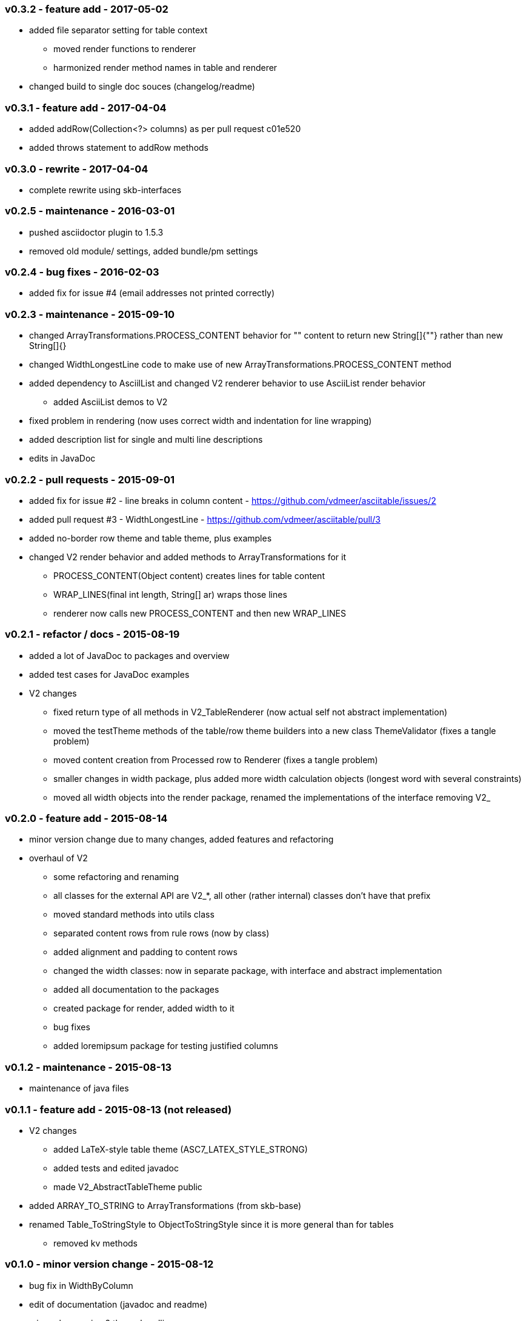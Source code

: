 === v0.3.2 - feature add - 2017-05-02
* added file separator setting for table context
  ** moved render functions to renderer
  ** harmonized render method names in table and renderer
* changed build to single doc souces (changelog/readme)


=== v0.3.1 - feature add - 2017-04-04
* added addRow(Collection<?> columns) as per pull request c01e520
* added throws statement to addRow methods


=== v0.3.0 - rewrite - 2017-04-04
* complete rewrite using skb-interfaces


=== v0.2.5 - maintenance - 2016-03-01
* pushed asciidoctor plugin to 1.5.3
* removed old module/ settings, added bundle/pm settings


=== v0.2.4 - bug fixes - 2016-02-03
* added fix for issue #4 (email addresses not printed correctly)


=== v0.2.3 - maintenance - 2015-09-10
* changed ArrayTransformations.PROCESS_CONTENT behavior for "" content to return new String[]{""} rather than new String[]{}
* changed WidthLongestLine code to make use of new ArrayTransformations.PROCESS_CONTENT method
* added dependency to AsciilList and changed V2 renderer behavior to use AsciiList render behavior
	** added AsciiList demos to V2
* fixed problem in rendering (now uses correct width and indentation for line wrapping)
* added description list for single and multi line descriptions
* edits in JavaDoc


=== v0.2.2 - pull requests - 2015-09-01
* added fix for issue #2 - line breaks in column content - https://github.com/vdmeer/asciitable/issues/2
* added pull request #3 - WidthLongestLine - https://github.com/vdmeer/asciitable/pull/3
* added no-border row theme and table theme, plus examples
* changed V2 render behavior and added methods to ArrayTransformations for it
	** PROCESS_CONTENT(Object content) creates lines for table content
	** WRAP_LINES(final int length, String[] ar) wraps those lines
	** renderer now calls new PROCESS_CONTENT and then new WRAP_LINES


=== v0.2.1 - refactor / docs - 2015-08-19
* added a lot of JavaDoc to packages and overview
* added test cases for JavaDoc examples
* V2 changes
	** fixed return type of all methods in V2_TableRenderer (now actual self not abstract implementation)
	** moved the testTheme methods of the table/row theme builders into a new class ThemeValidator (fixes a tangle problem)
	** moved content creation from Processed row to Renderer (fixes a tangle problem)
	** smaller changes in width package, plus added more width calculation objects (longest word with several constraints)
	** moved all width objects into the render package, renamed the implementations of the interface removing V2_


=== v0.2.0 - feature add - 2015-08-14
* minor version change due to many changes, added features and refactoring
* overhaul of V2
	** some refactoring and renaming
	** all classes for the external API are V2_*, all other (rather internal) classes don't have that prefix
	** moved standard methods into utils class
	** separated content rows from rule rows (now by class)
	** added alignment and padding to content rows
	** changed the width classes: now in separate package, with interface and abstract implementation
	** added all documentation to the packages
	** created package for render, added width to it
	** bug fixes
	** added loremipsum package for testing justified columns


=== v0.1.2 - maintenance - 2015-08-13
* maintenance of java files


=== v0.1.1 - feature add - 2015-08-13 (not released)
* V2 changes
	** added LaTeX-style table theme (ASC7_LATEX_STYLE_STRONG)
	** added tests and edited javadoc
	** made V2_AbstractTableTheme public
* added ARRAY_TO_STRING to ArrayTransformations (from skb-base)
* renamed Table_ToStringStyle to ObjectToStringStyle since it is more general than for tables
	** removed kv methods


=== v0.1.0 - minor version change - 2015-08-12
* bug fix in WidthByColumn
* edit of documentation (javadoc and readme)
* minor changes in v2 theme handling
* V1 and V2 changes
	** renamed all v1 classes to "V1_"
	** renamed all v2 classes to "V2_"
* V1 changes
	** moved TablePair from commons to v1 (only used in v1)
	** refactored CommonFactory from commons to v1/V1_Factory (only used in v1)
* V2 changes
	** added AbstractTableTheme and changed E_TableThemes and TableThemeBuilder implementations
	** added AbstractRowTheme and changed E_RowThemes and RowThemeBuilder implementations
	** changed exceptions on V2_Validator to TableException
* fixed wrap lines bug in V2_ProcessedRow (did not consider span for line wrapping)


=== v0.0.7 - maintenance - 2015-08-11
* fixed a bug in v2 renderer (used [i] instead of [k])


=== v0.0.6 - maintenance - 2015-07-21
* added more row themes


=== v0.0.5 - feature add - 2015-05-25
* complete re-write of v2
* moved back to Java 7 on request
* added Factory and Validator to move create/validate methods out of interfaces
* moved toDoc() methods into builder to remove default in interfaces
* separated out v2 into multiple packages leaving only the table on the top level


=== v0.0.4 - maintenance - 2015-06-19
* clean up, test file rename


=== v0.0.3 - feature add - 2015-06-18
* changed all private to protected final
* moved flip transformer init to declaration
* moved to Maven build
* moved into own Github repo
* removed SKB dependencies
** removed OptionList and added setters for padding character and theme
** moved all other skb.base classes into this package
* added an experimental V2


=== v0.0.2 - feature add - 2014-06-25
* changed theme and option handling
	** options now provided by +TableOptions+
	** all standard themes are enumerated in +StandardTableThemes+
	** custom themes can be created implementing +TableTheme+
* all drawing characters are enumerated in +CharactersBoxDrawing+
* changed javadoc accordingly
* added LaTeX style table themes for 7-Bit, light, heavy, double, and some mutli-dash characters


=== v0.0.1 - initial release - 2014-06-10

